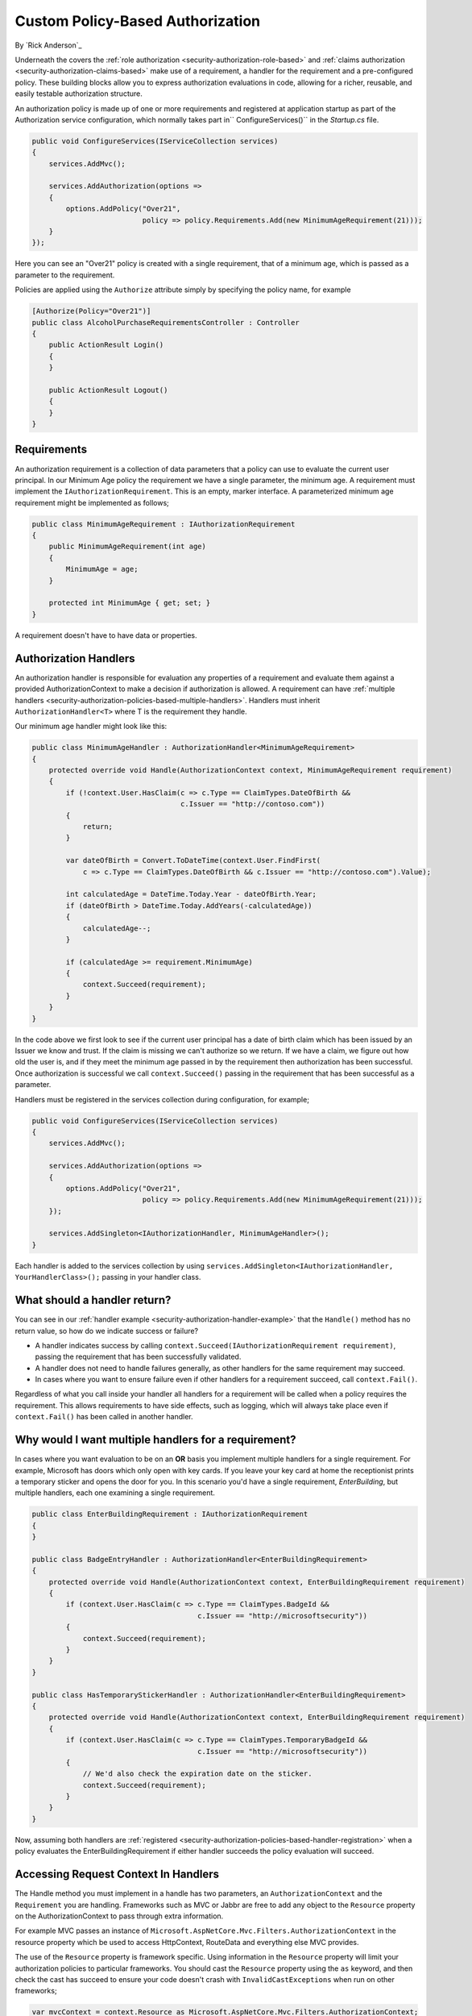 .. _security-authorization-policies-based:

Custom Policy-Based Authorization
=================================

By `Rick Anderson`_

Underneath the covers the :ref:`role authorization <security-authorization-role-based>` and :ref:`claims authorization <security-authorization-claims-based>` make use of a requirement, a handler for the requirement and a pre-configured policy. These building blocks allow you to express authorization evaluations in code, allowing for a richer, reusable, and easily testable authorization structure. 

An authorization policy is made up of one or more requirements and registered at application startup as part of the Authorization service configuration, which normally takes part in`` ConfigureServices()`` in the *Startup.cs* file.

.. code-block:: c#

 public void ConfigureServices(IServiceCollection services)
 {
     services.AddMvc();

     services.AddAuthorization(options =>
     {
         options.AddPolicy("Over21", 
                           policy => policy.Requirements.Add(new MinimumAgeRequirement(21)));
     }
 });

Here you can see an "Over21" policy is created with a single requirement, that of a minimum age, which is passed as a parameter to the requirement.

Policies are applied using the ``Authorize`` attribute simply by specifying the policy name, for example

.. code-block:: c#

  [Authorize(Policy="Over21")]
  public class AlcoholPurchaseRequirementsController : Controller
  {  
      public ActionResult Login()
      {      
      }

      public ActionResult Logout()
      {      
      }
  }

Requirements
------------
An authorization requirement is a collection of data parameters that a policy can use to evaluate the current user principal. In our Minimum Age policy the requirement we have a single parameter, the minimum age. A requirement must implement the ``IAuthorizationRequirement``. This is an empty, marker interface. A parameterized minimum age requirement might be implemented as follows;

.. code-block:: c#

 public class MinimumAgeRequirement : IAuthorizationRequirement
 {
     public MinimumAgeRequirement(int age)
     {
         MinimumAge = age;
     }

     protected int MinimumAge { get; set; }
 }

A requirement doesn't have to have data or properties.

.. _security-authorization-policies-based-authorization-handler:

Authorization Handlers
----------------------

An authorization handler is responsible for evaluation any properties of a requirement and evaluate them against a provided AuthorizationContext to make a decision if authorization is allowed. A requirement can have :ref:`multiple handlers <security-authorization-policies-based-multiple-handlers>`. Handlers must inherit ``AuthorizationHandler<T>`` where T is the requirement they handle. 

.. _security-authorization-handler-example:

Our minimum age handler might look like this:

.. code-block:: c#

 public class MinimumAgeHandler : AuthorizationHandler<MinimumAgeRequirement>
 {
     protected override void Handle(AuthorizationContext context, MinimumAgeRequirement requirement)
     {
         if (!context.User.HasClaim(c => c.Type == ClaimTypes.DateOfBirth && 
                                    c.Issuer == "http://contoso.com"))
         {
             return;
         }

         var dateOfBirth = Convert.ToDateTime(context.User.FindFirst(
             c => c.Type == ClaimTypes.DateOfBirth && c.Issuer == "http://contoso.com").Value);

         int calculatedAge = DateTime.Today.Year - dateOfBirth.Year;
         if (dateOfBirth > DateTime.Today.AddYears(-calculatedAge))
         {
             calculatedAge--;
         }

         if (calculatedAge >= requirement.MinimumAge)
         {
             context.Succeed(requirement);
         }
     }
 }

In the code above we first look to see if the current user principal has a date of birth claim which has been issued by an Issuer we know and trust. If the claim is missing we can't authorize so we return. If we have a claim, we figure out how old the user is, and if they meet the minimum age passed in by the requirement then authorization has been successful. Once authorization is successful we call ``context.Succeed()`` passing in the requirement that has been successful as a parameter.

.. _security-authorization-policies-based-handler-registration:

Handlers must be registered in the services collection during configuration, for example;

.. code-block:: c#

 public void ConfigureServices(IServiceCollection services)
 {
     services.AddMvc();

     services.AddAuthorization(options =>
     {
         options.AddPolicy("Over21", 
                           policy => policy.Requirements.Add(new MinimumAgeRequirement(21)));
     });

     services.AddSingleton<IAuthorizationHandler, MinimumAgeHandler>();
 }

Each handler is added to the services collection by using ``services.AddSingleton<IAuthorizationHandler, YourHandlerClass>();`` passing in your handler class.

What should a handler return?
-----------------------------

You can see in our :ref:`handler example <security-authorization-handler-example>` that the ``Handle()`` method has no return value, so how do we indicate success or failure?

* A handler indicates success by calling ``context.Succeed(IAuthorizationRequirement requirement)``, passing the requirement that has been successfully validated.
* A handler does not need to handle failures generally, as other handlers for the same requirement may succeed.
* In cases where you want to ensure failure even if other handlers for a requirement succeed, call ``context.Fail()``. 
 
Regardless of what you call inside your handler all handlers for a requirement will be called when a policy requires the requirement. This allows requirements to have side effects, such as logging, which will always take place even if ``context.Fail()`` has been called in another handler.

.. _security-authorization-policies-based-multiple-handlers:

Why would I want multiple handlers for a requirement?
-----------------------------------------------------

In cases where you want evaluation to be on an **OR** basis you implement multiple handlers for a single requirement. For example, Microsoft has doors which only open with key cards. If you leave your key card at home the receptionist prints a temporary sticker and opens the door for you. In this scenario you'd have a single requirement, *EnterBuilding*, but multiple handlers, each one examining a single requirement. 

.. code-block:: c#

 public class EnterBuildingRequirement : IAuthorizationRequirement
 {
 }

 public class BadgeEntryHandler : AuthorizationHandler<EnterBuildingRequirement>
 {
     protected override void Handle(AuthorizationContext context, EnterBuildingRequirement requirement)
     {
         if (context.User.HasClaim(c => c.Type == ClaimTypes.BadgeId && 
                                        c.Issuer == "http://microsoftsecurity"))
         {
             context.Succeed(requirement);
         }
     }
 }

 public class HasTemporaryStickerHandler : AuthorizationHandler<EnterBuildingRequirement>
 {
     protected override void Handle(AuthorizationContext context, EnterBuildingRequirement requirement)
     {
         if (context.User.HasClaim(c => c.Type == ClaimTypes.TemporaryBadgeId && 
                                        c.Issuer == "http://microsoftsecurity"))
         {
             // We'd also check the expiration date on the sticker.
             context.Succeed(requirement);
         }
     }
 }

Now, assuming both handlers are :ref:`registered <security-authorization-policies-based-handler-registration>` when a policy evaluates the EnterBuildingRequirement if either handler succeeds the policy evaluation will succeed.

Accessing Request Context In Handlers
-------------------------------------

The Handle method you must implement in a handle has two parameters, an ``AuthorizationContext`` and the ``Requirement`` you are handling. Frameworks such as MVC or Jabbr are free to add any object to the ``Resource`` property on the AuthorizationContext to pass through extra information.

For example MVC passes an instance of ``Microsoft.AspNetCore.Mvc.Filters.AuthorizationContext`` in the resource property which be used to access HttpContext, RouteData and everything else MVC provides.

The use of the ``Resource`` property is framework specific. Using information in the ``Resource`` property will limit your authorization policies to particular frameworks. You should cast the ``Resource`` property using the ``as`` keyword, and then check the cast has succeed to ensure your code doesn't crash with ``InvalidCastExceptions`` when run on other frameworks;

.. code-block:: c#
 
 var mvcContext = context.Resource as Microsoft.AspNetCore.Mvc.Filters.AuthorizationContext;

 if (mvcContext != null)
 {
     // Examine MVC specific things like routing data.
 }

